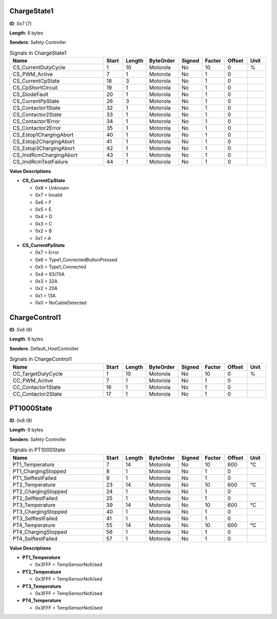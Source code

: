 ChargeState1
============

**ID**: 0x7 (7)

**Length**: 8 bytes

**Senders**: Safety Controller

.. list-table:: Signals in ChargeState1
   :widths: 30 6 6 10 7 7 7 6
   :header-rows: 1

   * - Name
     - Start
     - Length
     - ByteOrder
     - Signed
     - Factor
     - Offset
     - Unit
   * - CS_CurrentDutyCycle
     - 1
     - 10
     - Motorola
     - No
     - 10
     - 0
     - %
   * - CS_PWM_Active
     - 7
     - 1
     - Motorola
     - No
     - 1
     - 0
     - 
   * - CS_CurrentCpState
     - 18
     - 3
     - Motorola
     - No
     - 1
     - 0
     - 
   * - CS_CpShortCircuit
     - 19
     - 1
     - Motorola
     - No
     - 1
     - 0
     - 
   * - CS_DiodeFault
     - 20
     - 1
     - Motorola
     - No
     - 1
     - 0
     - 
   * - CS_CurrentPpState
     - 26
     - 3
     - Motorola
     - No
     - 1
     - 0
     - 
   * - CS_Contactor1State
     - 32
     - 1
     - Motorola
     - No
     - 1
     - 0
     - 
   * - CS_Contactor2State
     - 33
     - 1
     - Motorola
     - No
     - 1
     - 0
     - 
   * - CS_Contactor1Error
     - 34
     - 1
     - Motorola
     - No
     - 1
     - 0
     - 
   * - CS_Contactor2Error
     - 35
     - 1
     - Motorola
     - No
     - 1
     - 0
     - 
   * - CS_Estop1ChargingAbort
     - 40
     - 1
     - Motorola
     - No
     - 1
     - 0
     - 
   * - CS_Estop2ChargingAbort
     - 41
     - 1
     - Motorola
     - No
     - 1
     - 0
     - 
   * - CS_Estop3ChargingAbort
     - 42
     - 1
     - Motorola
     - No
     - 1
     - 0
     - 
   * - CS_ImdRcmChargingAbort
     - 43
     - 1
     - Motorola
     - No
     - 1
     - 0
     - 
   * - CS_ImdRcmTestFailure
     - 44
     - 1
     - Motorola
     - No
     - 1
     - 0
     - 

**Value Descriptions**

- **CS_CurrentCpState**

  - 0x8 = Unknown
  - 0x7 = Invalid
  - 0x6 = F
  - 0x5 = E
  - 0x4 = D
  - 0x3 = C
  - 0x2 = B
  - 0x1 = A

- **CS_CurrentPpState**

  - 0x7 = Error
  - 0x6 = Type1_ConnectedButtonPressed
  - 0x5 = Type1_Connected
  - 0x4 = 63/70A
  - 0x3 = 32A
  - 0x2 = 20A
  - 0x1 = 13A
  - 0x0 = NoCableDetected

ChargeControl1
==============

**ID**: 0x6 (6)

**Length**: 8 bytes

**Senders**: Default_HostController

.. list-table:: Signals in ChargeControl1
   :widths: 30 6 6 10 7 7 7 6
   :header-rows: 1

   * - Name
     - Start
     - Length
     - ByteOrder
     - Signed
     - Factor
     - Offset
     - Unit
   * - CC_TargetDutyCycle
     - 1
     - 10
     - Motorola
     - No
     - 10
     - 0
     - %
   * - CC_PWM_Active
     - 7
     - 1
     - Motorola
     - No
     - 1
     - 0
     - 
   * - CC_Contactor1State
     - 16
     - 1
     - Motorola
     - No
     - 1
     - 0
     - 
   * - CC_Contactor2State
     - 17
     - 1
     - Motorola
     - No
     - 1
     - 0
     - 

PT1000State
===========

**ID**: 0x8 (8)

**Length**: 8 bytes

**Senders**: Safety Controller

.. list-table:: Signals in PT1000State
   :widths: 30 6 6 10 7 7 7 6
   :header-rows: 1

   * - Name
     - Start
     - Length
     - ByteOrder
     - Signed
     - Factor
     - Offset
     - Unit
   * - PT1_Temperature
     - 7
     - 14
     - Motorola
     - No
     - 10
     - 600
     - °C
   * - PT1_ChargingStopped
     - 8
     - 1
     - Motorola
     - No
     - 1
     - 0
     - 
   * - PT1_SelftestFailed
     - 9
     - 1
     - Motorola
     - No
     - 1
     - 0
     - 
   * - PT2_Temperature
     - 23
     - 14
     - Motorola
     - No
     - 10
     - 600
     - °C
   * - PT2_ChargingStopped
     - 24
     - 1
     - Motorola
     - No
     - 1
     - 0
     - 
   * - PT2_SelftestFailed
     - 25
     - 1
     - Motorola
     - No
     - 1
     - 0
     - 
   * - PT3_Temperature
     - 39
     - 14
     - Motorola
     - No
     - 10
     - 600
     - °C
   * - PT3_ChargingStopped
     - 40
     - 1
     - Motorola
     - No
     - 1
     - 0
     - 
   * - PT3_SelftestFailed
     - 41
     - 1
     - Motorola
     - No
     - 1
     - 0
     - 
   * - PT4_Temperature
     - 55
     - 14
     - Motorola
     - No
     - 10
     - 600
     - °C
   * - PT4_ChargingStopped
     - 56
     - 1
     - Motorola
     - No
     - 1
     - 0
     - 
   * - PT4_SelftestFailed
     - 57
     - 1
     - Motorola
     - No
     - 1
     - 0
     - 

**Value Descriptions**

- **PT1_Temperature**

  - 0x3FFF = TempSensorNotUsed

- **PT2_Temperature**

  - 0x3FFF = TempSensorNotUsed

- **PT3_Temperature**

  - 0x3FFF = TempSensorNotUsed

- **PT4_Temperature**

  - 0x3FFF = TempSensorNotUsed

